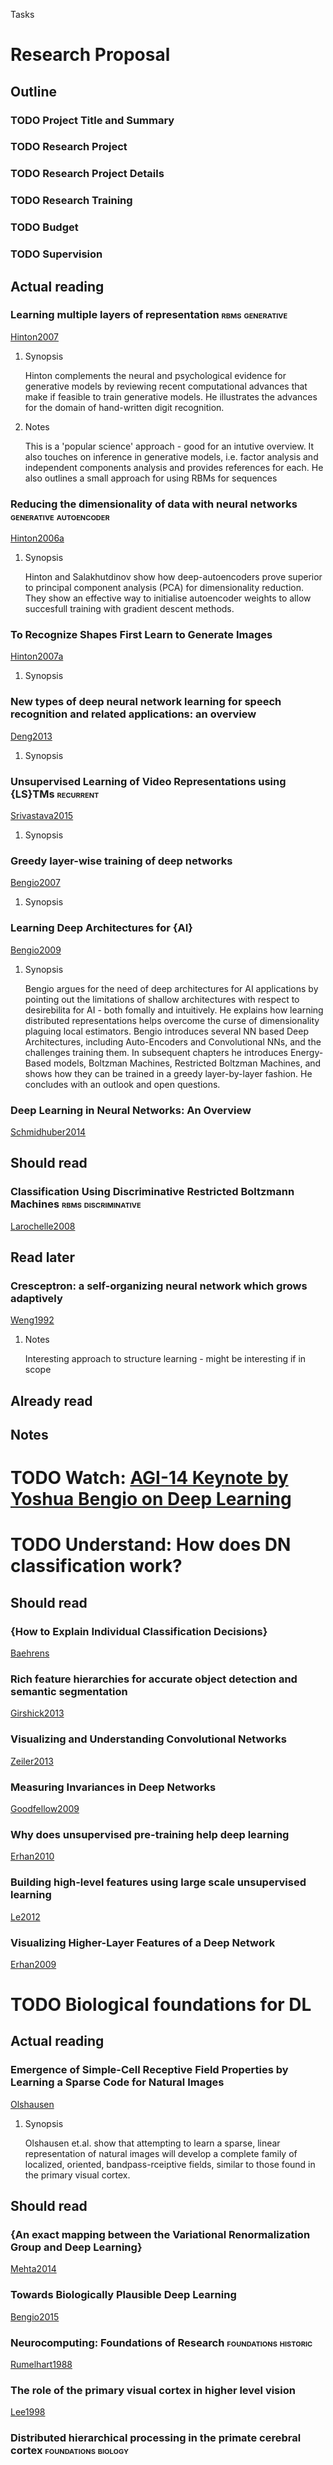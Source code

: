
#+LINK: note file:notes.org::%s
#+TAGS: foundations(f) historic(h) recurrent(r) imageproc(i) rbms(m) biology(b) discriminative(d) generative(g) autoencoder(a)
Tasks
* Research Proposal
:PROPERTIES:
:Reference: [[http://www.postgraduate.uwa.edu.au/students/proposals/format][UWA Reference]]
:END:

** Outline
*** TODO Project Title and Summary
*** TODO Research Project
*** TODO Research Project Details
*** TODO Research Training
*** TODO Budget
*** TODO Supervision

** Actual reading
*** Learning multiple layers of representation              :rbms:generative:
:PROPERTIES:
:Custom_ID: Hinton2007
:END:
[[file:papers/Hinton2007.pdf][Hinton2007]]
**** Synopsis
Hinton complements the neural and psychological evidence for generative
models by reviewing recent computational advances that make if
feasible to train generative models. He illustrates the advances for
the domain of hand-written digit recognition.
**** Notes
This is a 'popular science' approach - good for an intutive overview.
It also touches on inference in generative models, i.e. factor
analysis and independent components analysis and provides references
for each.
He also outlines a small approach for using RBMs for sequences
*** Reducing the dimensionality of data with neural networks :generative:autoencoder:
:PROPERTIES:
:Custom_ID: Hinton2006a
:END:
[[file:papers/Hinton2006a.pdf][Hinton2006a]]
**** Synopsis
Hinton and Salakhutdinov show how deep-autoencoders prove superior to
principal component analysis (PCA) for dimensionality reduction. They
show an effective way to initialise autoencoder weights to allow
succesfull training with gradient descent methods.

*** To Recognize Shapes First Learn to Generate Images
:PROPERTIES:
:Custom_ID: Hinton2007a
:END:
[[file:papers/Hinton2007a.pdf][Hinton2007a]]
**** Synopsis

*** New types of deep neural network learning for speech recognition and related applications: an overview
:PROPERTIES:
:Custom_ID: Deng2013
:END:
[[file:papers/Deng2013.pdf][Deng2013]]
**** Synopsis

*** Unsupervised Learning of Video Representations using {LS}TMs  :recurrent:
:PROPERTIES:
:Custom_ID: Srivastava2015
:END:
[[file:papers/Srivastava2015.pdf][Srivastava2015]]
**** Synopsis

*** Greedy layer-wise training of deep networks
:PROPERTIES:
:Custom_ID: Bengio2007
:END:
[[file:papers/Bengio2007.pdf][Bengio2007]]
**** Synopsis

*** Learning Deep Architectures for {AI}
:PROPERTIES:
:Custom_ID: Bengio2009
:END:
[[file:papers/Bengio2009.pdf][Bengio2009]]
**** Synopsis
Bengio argues for the need of deep architectures for AI applications
by pointing out the limitations of shallow architectures with respect
to desirebilita for AI - both fomally and intuitively. He explains how
learning distributed representations helps overcome the curse of
dimensionality plaguing local estimators. Bengio introduces several NN
based Deep Architectures, including Auto-Encoders and Convolutional
NNs, and the challenges training them. In subsequent chapters he
introduces Energy-Based models, Boltzman Machines, Restricted Boltzman
Machines, and shows how they can be trained in a greedy layer-by-layer
fashion. He concludes with an outlook and open questions.
   
*** Deep Learning in Neural Networks: An Overview
:PROPERTIES:
:Custom_ID: Schmidhuber2014
:END:
[[file:papers/Schmidhuber2014.pdf][Schmidhuber2014]]

** Should read
*** Classification Using Discriminative Restricted Boltzmann Machines :rbms:discriminative:
:PROPERTIES:
:Custom_ID: Larochelle2008
:END:
[[file:papers/Larochelle2008.pdf][Larochelle2008]]

** Read later
*** Cresceptron: a self-organizing neural network which grows adaptively
:PROPERTIES:
:Custom_ID: Weng1992
:END:
[[file:papers/Weng1992.pdf][Weng1992]]
**** Notes
Interesting approach to structure learning - might be interesting if
in scope

** Already read


** Notes

* TODO Watch: [[https://www.youtube.com/watch?v%3DexhdfIPzj24][AGI-14 Keynote by Yoshua Bengio on Deep Learning]]
* TODO Understand: How does DN classification work?
** Should read
*** {How to Explain Individual Classification Decisions}
:PROPERTIES:
:Custom_ID: Baehrens
:END:
[[file:papers/Baehrens.pdf][Baehrens]]
*** Rich feature hierarchies for accurate object detection and semantic segmentation
:PROPERTIES:
:Custom_ID: Girshick2013
:END:
[[file:papers/Girshick2013.pdf][Girshick2013]]
*** Visualizing and Understanding Convolutional Networks
:PROPERTIES:
:Custom_ID: Zeiler2013
:END:
[[file:papers/Zeiler2013.pdf][Zeiler2013]]
*** Measuring Invariances in Deep Networks
:PROPERTIES:
:Custom_ID: Goodfellow2009
:END:
[[file:papers/Goodfellow2009.pdf][Goodfellow2009]]
*** Why does unsupervised pre-training help deep learning
:PROPERTIES:
:Custom_ID: Erhan2010
:END:
[[file:papers/Erhan2010.pdf][Erhan2010]]
*** Building high-level features using large scale unsupervised learning
:PROPERTIES:
:Custom_ID: Le2012
:END:
[[file:papers/Le2012.pdf][Le2012]]
*** Visualizing Higher-Layer Features of a Deep Network
:PROPERTIES:
:Custom_ID: Erhan2009
:END:
[[file:papers/Erhan2009.pdf][Erhan2009]]
* TODO Biological foundations for DL
** Actual reading
*** Emergence of Simple-Cell Receptive Field Properties by Learning a Sparse Code for Natural Images
:PROPERTIES:
:Custom_ID: Olshausen
:END:
[[file:papers/Olshausen.pdf][Olshausen]]
**** Synopsis
Olshausen et.al. show that attempting to learn a sparse, linear representation
of natural images will develop a complete family of localized,
oriented, bandpass-rceiptive fields, similar to those found in the
primary visual cortex.

** Should read
*** {An exact mapping between the Variational Renormalization Group and Deep Learning}
:PROPERTIES:
:Custom_ID: Mehta2014
:END:
[[file:papers/Mehta2014.pdf][Mehta2014]]
*** Towards Biologically Plausible Deep Learning
:PROPERTIES:
:Custom_ID: Bengio2015
:END:
[[file:papers/Bengio2015.pdf][Bengio2015]]
*** Neurocomputing: Foundations of Research            :foundations:historic:
:PROPERTIES:
:Custom_ID: Rumelhart1988
:END:
[[file:papers/Rumelhart1988.pdf][Rumelhart1988]]

*** The role of the primary visual cortex in higher level vision
:PROPERTIES:
:Custom_ID: Lee1998
:END:
[[file:papers/Lee1998.pdf][Lee1998]]

*** Distributed hierarchical processing in the primate cerebral cortex :foundations:biology:
:PROPERTIES:
:Custom_ID: Felleman1991
:END:
[[file:papers/Felleman1991.pdf][Felleman1991]]


* Agenda presentation April 10th
** Defintions
*** SL, DL, CAPs, RNN, FNN (see [[file:papers/Schmidhuber2014.pdf][Schmidhuber2014]])
*** Types of DN
*** Biological explanation as to why DNN work so well (sparsity, etc. see [[file:papers/Olshausen.pdf][Olshausen]])
*** Long Short-Term Memory
:PROPERTIES:
:Custom_ID: Hochreiter1997
:END:
[[file:papers/Hochreiter1997.pdf][Hochreiter1997]]

*** Application examples
**** Image processing
**** Natural language processing
**** Speech
**** Recommender systems
*** Introduction to CBA transaction data
*** Models built on CBA
*** Research themes

* Auto-encoders
Trained with Back-prop
** Sparse auto-encoders ([[file:papers/Le2012.pdf][Le2012]], [[file:papers/Goodfellow2009.pdf][Goodfellow2009]])
** Denoising auto-encoders ([[file:papers/Vincent2008.pdf][Vincent2008]]) 
** Contractive auto-encoders ([[file:papers/Rifai2011.pdf][Rifai2011]]) 
** Variational auto-encoders ([[file:papers/Kingma2013.pdf][Kingma2013]])
* Boltzmann machines and variations
Other unsupervised learning algorithms exist which do not rely on
back-propagation, such as the various Boltz- mann machine learning
algorithms ([[file:papers/Ackley1985.pdf][Ackley1985]]; [[file:papers/Smolensky1986.pdf][Smolensky1986]]; [[file:papers/Hinton2006.pdf][Hinton2006]]; [[file:papers/Salakhutdinov2009.pdf][Salakhutdinov2009]]). 
Boltzmann machines are probably the most biologically plausible
learning algorithms for deep architectures that we currently know, but
they also face several question marks in this regard, such as the
weight trans- port problem ((3) above) to achieve symmetric weights,
and the positive-phase vs negative-phase synchronization ques- tion
(similar to (5) above).




